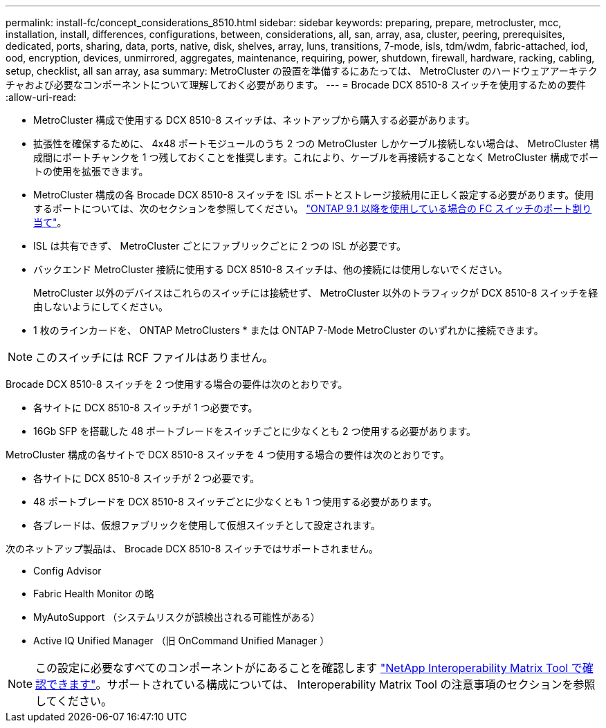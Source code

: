 ---
permalink: install-fc/concept_considerations_8510.html 
sidebar: sidebar 
keywords: preparing, prepare, metrocluster, mcc, installation, install, differences, configurations, between, considerations, all, san, array, asa, cluster, peering, prerequisites, dedicated, ports, sharing, data, ports, native, disk, shelves, array, luns, transitions, 7-mode, isls, tdm/wdm, fabric-attached, iod, ood, encryption, devices, unmirrored, aggregates, maintenance, requiring, power, shutdown, firewall, hardware, racking, cabling, setup, checklist, all san array, asa 
summary: MetroCluster の設置を準備するにあたっては、 MetroCluster のハードウェアアーキテクチャおよび必要なコンポーネントについて理解しておく必要があります。 
---
= Brocade DCX 8510-8 スイッチを使用するための要件
:allow-uri-read: 


* MetroCluster 構成で使用する DCX 8510-8 スイッチは、ネットアップから購入する必要があります。
* 拡張性を確保するために、 4x48 ポートモジュールのうち 2 つの MetroCluster しかケーブル接続しない場合は、 MetroCluster 構成間にポートチャンクを 1 つ残しておくことを推奨します。これにより、ケーブルを再接続することなく MetroCluster 構成でポートの使用を拡張できます。
* MetroCluster 構成の各 Brocade DCX 8510-8 スイッチを ISL ポートとストレージ接続用に正しく設定する必要があります。使用するポートについては、次のセクションを参照してください。 link:concept_port_assignments_for_fc_switches_when_using_ontap_9_1_and_later.html["ONTAP 9.1 以降を使用している場合の FC スイッチのポート割り当て"]。
* ISL は共有できず、 MetroCluster ごとにファブリックごとに 2 つの ISL が必要です。
* バックエンド MetroCluster 接続に使用する DCX 8510-8 スイッチは、他の接続には使用しないでください。
+
MetroCluster 以外のデバイスはこれらのスイッチには接続せず、 MetroCluster 以外のトラフィックが DCX 8510-8 スイッチを経由しないようにしてください。

* 1 枚のラインカードを、 ONTAP MetroClusters * または ONTAP 7-Mode MetroCluster のいずれかに接続できます。



NOTE: このスイッチには RCF ファイルはありません。

Brocade DCX 8510-8 スイッチを 2 つ使用する場合の要件は次のとおりです。

* 各サイトに DCX 8510-8 スイッチが 1 つ必要です。
* 16Gb SFP を搭載した 48 ポートブレードをスイッチごとに少なくとも 2 つ使用する必要があります。


MetroCluster 構成の各サイトで DCX 8510-8 スイッチを 4 つ使用する場合の要件は次のとおりです。

* 各サイトに DCX 8510-8 スイッチが 2 つ必要です。
* 48 ポートブレードを DCX 8510-8 スイッチごとに少なくとも 1 つ使用する必要があります。
* 各ブレードは、仮想ファブリックを使用して仮想スイッチとして設定されます。


次のネットアップ製品は、 Brocade DCX 8510-8 スイッチではサポートされません。

* Config Advisor
* Fabric Health Monitor の略
* MyAutoSupport （システムリスクが誤検出される可能性がある）
* Active IQ Unified Manager （旧 OnCommand Unified Manager ）



NOTE: この設定に必要なすべてのコンポーネントがにあることを確認します https://mysupport.netapp.com/matrix["NetApp Interoperability Matrix Tool で確認できます"]。サポートされている構成については、 Interoperability Matrix Tool の注意事項のセクションを参照してください。

